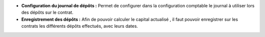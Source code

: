- **Configuration du journal de dépôts :** Permet de configurer dans la
  configuration comptable le journal à utiliser lors des dépôts sur le contrat.

- **Enregistrement des dépôts :** Afin de pouvoir calculer le capital actualisé
  , il faut pouvoir enregistrer sur les contrats les différents dépôts
  effectués, avec leurs dates.
